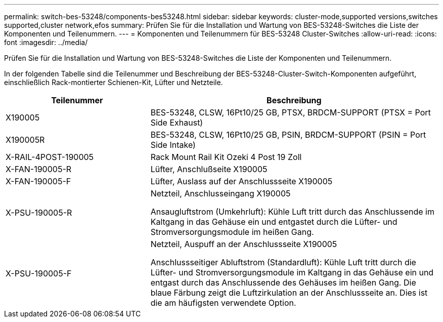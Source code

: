 ---
permalink: switch-bes-53248/components-bes53248.html 
sidebar: sidebar 
keywords: cluster-mode,supported versions,switches supported,cluster network,efos 
summary: Prüfen Sie für die Installation und Wartung von BES-53248-Switches die Liste der Komponenten und Teilenummern. 
---
= Komponenten und Teilenummern für BES-53248 Cluster-Switches
:allow-uri-read: 
:icons: font
:imagesdir: ../media/


[role="lead"]
Prüfen Sie für die Installation und Wartung von BES-53248-Switches die Liste der Komponenten und Teilenummern.

In der folgenden Tabelle sind die Teilenummer und Beschreibung der BES-53248-Cluster-Switch-Komponenten aufgeführt, einschließlich Rack-montierter Schienen-Kit, Lüfter und Netzteile.

[cols="1,2"]
|===
| Teilenummer | Beschreibung 


 a| 
X190005
 a| 
BES-53248, CLSW, 16Pt10/25 GB, PTSX, BRDCM-SUPPORT (PTSX = Port Side Exhaust)



 a| 
X190005R
 a| 
BES-53248, CLSW, 16Pt10/25 GB, PSIN, BRDCM-SUPPORT (PSIN = Port Side Intake)



 a| 
X-RAIL-4POST-190005
 a| 
Rack Mount Rail Kit Ozeki 4 Post 19 Zoll



 a| 
X-FAN-190005-R
 a| 
Lüfter, Anschlußseite X190005



 a| 
X-FAN-190005-F
 a| 
Lüfter, Auslass auf der Anschlussseite X190005



 a| 
X-PSU-190005-R
 a| 
Netzteil, Anschlusseingang X190005

Ansaugluftstrom (Umkehrluft): Kühle Luft tritt durch das Anschlussende im Kaltgang in das Gehäuse ein und entgastet durch die Lüfter- und Stromversorgungsmodule im heißen Gang.



 a| 
X-PSU-190005-F
 a| 
Netzteil, Auspuff an der Anschlussseite X190005

Anschlussseitiger Abluftstrom (Standardluft): Kühle Luft tritt durch die Lüfter- und Stromversorgungsmodule im Kaltgang in das Gehäuse ein und entgast durch das Anschlussende des Gehäuses im heißen Gang. Die blaue Färbung zeigt die Luftzirkulation an der Anschlussseite an. Dies ist die am häufigsten verwendete Option.

|===